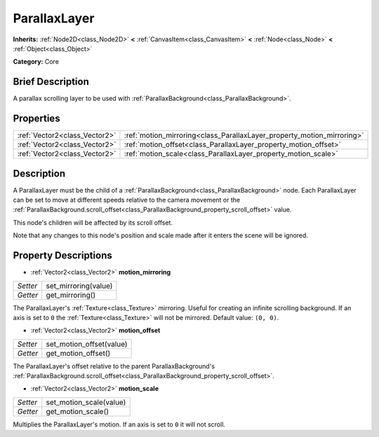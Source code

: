 .. Generated automatically by doc/tools/makerst.py in Godot's source tree.
.. DO NOT EDIT THIS FILE, but the ParallaxLayer.xml source instead.
.. The source is found in doc/classes or modules/<name>/doc_classes.

.. _class_ParallaxLayer:

ParallaxLayer
=============

**Inherits:** :ref:`Node2D<class_Node2D>` **<** :ref:`CanvasItem<class_CanvasItem>` **<** :ref:`Node<class_Node>` **<** :ref:`Object<class_Object>`

**Category:** Core

Brief Description
-----------------

A parallax scrolling layer to be used with :ref:`ParallaxBackground<class_ParallaxBackground>`.

Properties
----------

+-------------------------------+------------------------------------------------------------------------+
| :ref:`Vector2<class_Vector2>` | :ref:`motion_mirroring<class_ParallaxLayer_property_motion_mirroring>` |
+-------------------------------+------------------------------------------------------------------------+
| :ref:`Vector2<class_Vector2>` | :ref:`motion_offset<class_ParallaxLayer_property_motion_offset>`       |
+-------------------------------+------------------------------------------------------------------------+
| :ref:`Vector2<class_Vector2>` | :ref:`motion_scale<class_ParallaxLayer_property_motion_scale>`         |
+-------------------------------+------------------------------------------------------------------------+

Description
-----------

A ParallaxLayer must be the child of a :ref:`ParallaxBackground<class_ParallaxBackground>` node. Each ParallaxLayer can be set to move at different speeds relative to the camera movement or the :ref:`ParallaxBackground.scroll_offset<class_ParallaxBackground_property_scroll_offset>` value.

This node's children will be affected by its scroll offset.

Note that any changes to this node's position and scale made after it enters the scene will be ignored.

Property Descriptions
---------------------

.. _class_ParallaxLayer_property_motion_mirroring:

- :ref:`Vector2<class_Vector2>` **motion_mirroring**

+----------+----------------------+
| *Setter* | set_mirroring(value) |
+----------+----------------------+
| *Getter* | get_mirroring()      |
+----------+----------------------+

The ParallaxLayer's :ref:`Texture<class_Texture>` mirroring. Useful for creating an infinite scrolling background. If an axis is set to ``0`` the :ref:`Texture<class_Texture>` will not be mirrored. Default value: ``(0, 0)``.

.. _class_ParallaxLayer_property_motion_offset:

- :ref:`Vector2<class_Vector2>` **motion_offset**

+----------+--------------------------+
| *Setter* | set_motion_offset(value) |
+----------+--------------------------+
| *Getter* | get_motion_offset()      |
+----------+--------------------------+

The ParallaxLayer's offset relative to the parent ParallaxBackground's :ref:`ParallaxBackground.scroll_offset<class_ParallaxBackground_property_scroll_offset>`.

.. _class_ParallaxLayer_property_motion_scale:

- :ref:`Vector2<class_Vector2>` **motion_scale**

+----------+-------------------------+
| *Setter* | set_motion_scale(value) |
+----------+-------------------------+
| *Getter* | get_motion_scale()      |
+----------+-------------------------+

Multiplies the ParallaxLayer's motion. If an axis is set to ``0`` it will not scroll.

